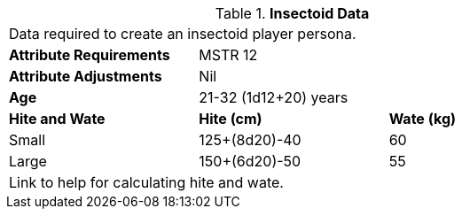 // Table 4.12 Insectoid Data
.*Insectoid Data*
[width="75%",cols="<,<,<",frame="all"]

|===

3+<|Data required to create an insectoid player persona.

s|Attribute Requirements
2+<|MSTR 12

s|Attribute Adjustments
2+<|Nil

s|Age
2+<|21-32 (1d12+20) years

s|Hite and Wate
s|Hite (cm)
s|Wate (kg)
// One size fits all not present

|Small
|125+(8d20)-40
|60

|Large
|150+(6d20)-50
|55

3+<| Link to help for calculating hite and wate.

|===